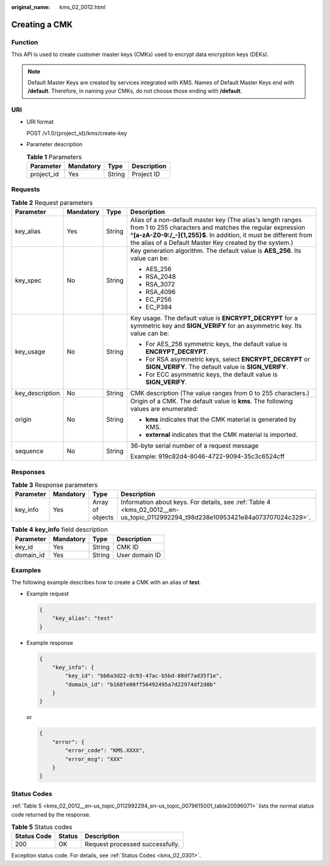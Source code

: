 :original_name: kms_02_0012.html

.. _kms_02_0012:

Creating a CMK
==============

Function
--------

This API is used to create customer master keys (CMKs) used to encrypt data encryption keys (DEKs).

.. note::

   Default Master Keys are created by services integrated with KMS. Names of Default Master Keys end with **/default**. Therefore, in naming your CMKs, do not choose those ending with **/default**.

URI
---

-  URI format

   POST /v1.0/{project_id}/kms/create-key

-  Parameter description

   .. table:: **Table 1** Parameters

      ========== ========= ====== ===========
      Parameter  Mandatory Type   Description
      ========== ========= ====== ===========
      project_id Yes       String Project ID
      ========== ========= ====== ===========

Requests
--------

.. table:: **Table 2** Request parameters

   +-----------------+-----------------+-----------------+---------------------------------------------------------------------------------------------------------------------------------------------------------------------------------------------------------------------------------------------------------+
   | Parameter       | Mandatory       | Type            | Description                                                                                                                                                                                                                                             |
   +=================+=================+=================+=========================================================================================================================================================================================================================================================+
   | key_alias       | Yes             | String          | Alias of a non-default master key (The alias's length ranges from 1 to 255 characters and matches the regular expression **^[a-zA-Z0-9:/_-]{1,255}$**. In addition, it must be different from the alias of a Default Master Key created by the system.) |
   +-----------------+-----------------+-----------------+---------------------------------------------------------------------------------------------------------------------------------------------------------------------------------------------------------------------------------------------------------+
   | key_spec        | No              | String          | Key generation algorithm. The default value is **AES_256**. Its value can be:                                                                                                                                                                           |
   |                 |                 |                 |                                                                                                                                                                                                                                                         |
   |                 |                 |                 | -  AES_256                                                                                                                                                                                                                                              |
   |                 |                 |                 | -  RSA_2048                                                                                                                                                                                                                                             |
   |                 |                 |                 | -  RSA_3072                                                                                                                                                                                                                                             |
   |                 |                 |                 | -  RSA_4096                                                                                                                                                                                                                                             |
   |                 |                 |                 | -  EC_P256                                                                                                                                                                                                                                              |
   |                 |                 |                 | -  EC_P384                                                                                                                                                                                                                                              |
   +-----------------+-----------------+-----------------+---------------------------------------------------------------------------------------------------------------------------------------------------------------------------------------------------------------------------------------------------------+
   | key_usage       | No              | String          | Key usage. The default value is **ENCRYPT_DECRYPT** for a symmetric key and **SIGN_VERIFY** for an asymmetric key. Its value can be:                                                                                                                    |
   |                 |                 |                 |                                                                                                                                                                                                                                                         |
   |                 |                 |                 | -  For AES_256 symmetric keys, the default value is **ENCRYPT_DECRYPT**.                                                                                                                                                                                |
   |                 |                 |                 | -  For RSA asymmetric keys, select **ENCRYPT_DECRYPT** or **SIGN_VERIFY**. The default value is **SIGN_VERIFY**.                                                                                                                                        |
   |                 |                 |                 | -  For ECC asymmetric keys, the default value is **SIGN_VERIFY**.                                                                                                                                                                                       |
   +-----------------+-----------------+-----------------+---------------------------------------------------------------------------------------------------------------------------------------------------------------------------------------------------------------------------------------------------------+
   | key_description | No              | String          | CMK description (The value ranges from 0 to 255 characters.)                                                                                                                                                                                            |
   +-----------------+-----------------+-----------------+---------------------------------------------------------------------------------------------------------------------------------------------------------------------------------------------------------------------------------------------------------+
   | origin          | No              | String          | Origin of a CMK. The default value is **kms**. The following values are enumerated:                                                                                                                                                                     |
   |                 |                 |                 |                                                                                                                                                                                                                                                         |
   |                 |                 |                 | -  **kms** indicates that the CMK material is generated by KMS.                                                                                                                                                                                         |
   |                 |                 |                 | -  **external** indicates that the CMK material is imported.                                                                                                                                                                                            |
   +-----------------+-----------------+-----------------+---------------------------------------------------------------------------------------------------------------------------------------------------------------------------------------------------------------------------------------------------------+
   | sequence        | No              | String          | 36-byte serial number of a request message                                                                                                                                                                                                              |
   |                 |                 |                 |                                                                                                                                                                                                                                                         |
   |                 |                 |                 | Example: 919c82d4-8046-4722-9094-35c3c6524cff                                                                                                                                                                                                           |
   +-----------------+-----------------+-----------------+---------------------------------------------------------------------------------------------------------------------------------------------------------------------------------------------------------------------------------------------------------+

Responses
---------

.. table:: **Table 3** Response parameters

   +-----------+-----------+------------------+----------------------------------------------------------------------------------------------------------------------------------+
   | Parameter | Mandatory | Type             | Description                                                                                                                      |
   +===========+===========+==================+==================================================================================================================================+
   | key_info  | Yes       | Array of objects | Information about keys. For details, see :ref:`Table 4 <kms_02_0012__en-us_topic_0112992294_t98d238e10953421e84a073707024c329>`. |
   +-----------+-----------+------------------+----------------------------------------------------------------------------------------------------------------------------------+

.. _kms_02_0012__en-us_topic_0112992294_t98d238e10953421e84a073707024c329:

.. table:: **Table 4** **key_info** field description

   ========= ========= ====== ==============
   Parameter Mandatory Type   Description
   ========= ========= ====== ==============
   key_id    Yes       String CMK ID
   domain_id Yes       String User domain ID
   ========= ========= ====== ==============

Examples
--------

The following example describes how to create a CMK with an alias of **test**.

-  Example request

   .. code-block::

      {
          "key_alias": "test"
      }

-  Example response

   .. code-block::

      {
          "key_info": {
              "key_id": "bb6a3d22-dc93-47ac-b5bd-88df7ad35f1e",
              "domain_id": "b168fe00ff56492495a7d22974df2d0b"
          }
      }

   or

   .. code-block::

      {
          "error": {
              "error_code": "KMS.XXXX",
              "error_msg": "XXX"
          }
      }

Status Codes
------------

:ref:`Table 5 <kms_02_0012__en-us_topic_0112992294_en-us_topic_0079615001_table20596071>` lists the normal status code returned by the response.

.. _kms_02_0012__en-us_topic_0112992294_en-us_topic_0079615001_table20596071:

.. table:: **Table 5** Status codes

   =========== ====== ===============================
   Status Code Status Description
   =========== ====== ===============================
   200         OK     Request processed successfully.
   =========== ====== ===============================

Exception status code. For details, see :ref:`Status Codes <kms_02_0301>`.
